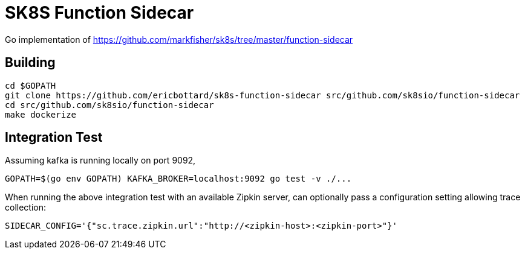= SK8S Function Sidecar

Go implementation of https://github.com/markfisher/sk8s/tree/master/function-sidecar

== Building
```
cd $GOPATH
git clone https://github.com/ericbottard/sk8s-function-sidecar src/github.com/sk8sio/function-sidecar
cd src/github.com/sk8sio/function-sidecar
make dockerize
```

== Integration Test
Assuming kafka is running locally on port 9092,
```
GOPATH=$(go env GOPATH) KAFKA_BROKER=localhost:9092 go test -v ./...
```

When running the above integration test with an available Zipkin server, can optionally pass
a configuration setting allowing trace collection:
```
SIDECAR_CONFIG='{"sc.trace.zipkin.url":"http://<zipkin-host>:<zipkin-port>"}'
```